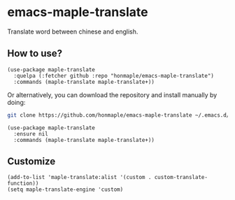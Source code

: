 * emacs-maple-translate
  Translate word between chinese and english.

** How to use?
   #+begin_src elisp
   (use-package maple-translate
     :quelpa (:fetcher github :repo "honmaple/emacs-maple-translate")
     :commands (maple-translate maple-translate+))
   #+end_src

   Or alternatively, you can download the repository and install manually by doing:
   #+begin_src bash
   git clone https://github.com/honmaple/emacs-maple-translate ~/.emacs.d/site-lisp/maple-translate
   #+end_src

   #+begin_src elisp
   (use-package maple-translate
     :ensure nil
     :commands (maple-translate maple-translate+))
   #+end_src

** Customize
   #+begin_src elisp
   (add-to-list 'maple-translate:alist '(custom . custom-translate-function))
   (setq maple-translate-engine 'custom)
   #+end_src
